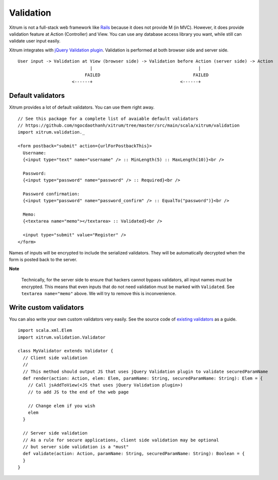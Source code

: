 Validation
==========

.. image:: http://www.bdoubliees.com/journalspirou/sfigures6/schtroumpfs/s5.jpg

Xitrum is not a full-stack web framework like `Rails <http://rubyonrails.org/>`_
because it does not provide M (in MVC). However, it does provide validation
feature at Action (Controller) and View. You can use any database access library
you want, while still can validate user input easily.

Xitrum integrates with `jQuery Validation plugin <http://bassistance.de/jquery-plugins/jquery-plugin-validation/>`_.
Validation is performed at both browser side and server side.

::

  User input -> Validation at View (browser side) -> Validation before Action (server side) -> Action
                              |                                         |
                            FAILED                                    FAILED
                       <------+                                  <------+

Default validators
------------------

Xitrum provides a lot of default validators. You can use them right away.

::

  // See this package for a complete list of avaiable default validators
  // https://github.com/ngocdaothanh/xitrum/tree/master/src/main/scala/xitrum/validation
  import xitrum.validation._

  <form postback="submit" action={urlForPostbackThis}>
    Username:
    {<input type="text" name="username" /> :: MinLength(5) :: MaxLength(10)}<br />

    Password:
    {<input type="password" name="password" /> :: Required}<br />

    Password confirmation:
    {<input type="password" name="password_confirm" /> :: EqualTo("password")}<br />

    Memo:
    {<textarea name="memo"></textarea> :: Validated}<br />

    <input type="submit" value="Register" />
  </form>

Names of inputs will be encrypted to include the serialized validators. They will
be automatically decrypted when the form is posted back to the server.

**Note**

  Technically, for the server side to ensure that hackers cannot bypass validators,
  all input names must be encrypted. This means that even inputs that do not need
  validation must be marked with ``Validated``. See ``textarea name="memo"`` above.
  We will try to remove this is inconvenience.

Write custom validators
-----------------------

You can also write your own custom validators very easily. See the source code
of `existing validators <https://github.com/ngocdaothanh/xitrum/tree/master/src/main/scala/xitrum/validation>`_
as a guide.

::

  import scala.xml.Elem
  import xitrum.validation.Validator

  class MyValidator extends Validator {
    // Client side validation
    //
    // This method should output JS that uses jQuery Validation plugin to validate securedParamName
    def render(action: Action, elem: Elem, paramName: String, securedParamName: String): Elem = {
      // Call jsAddToView(<JS that uses jQuery Validation plugin>)
      // to add JS to the end of the web page

      // Change elem if you wish
      elem
    }

    // Server side validation
    // As a rule for secure applications, client side validation may be optional
    // but server side validation is a "must"
    def validate(action: Action, paramName: String, securedParamName: String): Boolean = {
    }
  }
